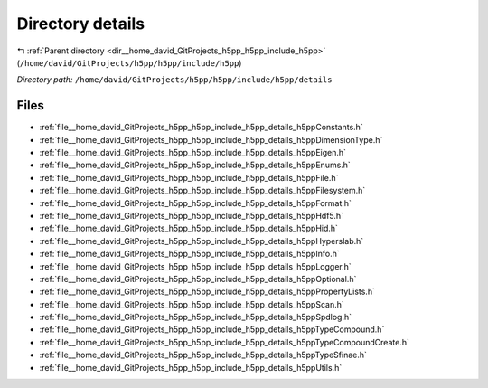 .. _dir__home_david_GitProjects_h5pp_h5pp_include_h5pp_details:


Directory details
=================


|exhale_lsh| :ref:`Parent directory <dir__home_david_GitProjects_h5pp_h5pp_include_h5pp>` (``/home/david/GitProjects/h5pp/h5pp/include/h5pp``)

.. |exhale_lsh| unicode:: U+021B0 .. UPWARDS ARROW WITH TIP LEFTWARDS

*Directory path:* ``/home/david/GitProjects/h5pp/h5pp/include/h5pp/details``


Files
-----

- :ref:`file__home_david_GitProjects_h5pp_h5pp_include_h5pp_details_h5ppConstants.h`
- :ref:`file__home_david_GitProjects_h5pp_h5pp_include_h5pp_details_h5ppDimensionType.h`
- :ref:`file__home_david_GitProjects_h5pp_h5pp_include_h5pp_details_h5ppEigen.h`
- :ref:`file__home_david_GitProjects_h5pp_h5pp_include_h5pp_details_h5ppEnums.h`
- :ref:`file__home_david_GitProjects_h5pp_h5pp_include_h5pp_details_h5ppFile.h`
- :ref:`file__home_david_GitProjects_h5pp_h5pp_include_h5pp_details_h5ppFilesystem.h`
- :ref:`file__home_david_GitProjects_h5pp_h5pp_include_h5pp_details_h5ppFormat.h`
- :ref:`file__home_david_GitProjects_h5pp_h5pp_include_h5pp_details_h5ppHdf5.h`
- :ref:`file__home_david_GitProjects_h5pp_h5pp_include_h5pp_details_h5ppHid.h`
- :ref:`file__home_david_GitProjects_h5pp_h5pp_include_h5pp_details_h5ppHyperslab.h`
- :ref:`file__home_david_GitProjects_h5pp_h5pp_include_h5pp_details_h5ppInfo.h`
- :ref:`file__home_david_GitProjects_h5pp_h5pp_include_h5pp_details_h5ppLogger.h`
- :ref:`file__home_david_GitProjects_h5pp_h5pp_include_h5pp_details_h5ppOptional.h`
- :ref:`file__home_david_GitProjects_h5pp_h5pp_include_h5pp_details_h5ppPropertyLists.h`
- :ref:`file__home_david_GitProjects_h5pp_h5pp_include_h5pp_details_h5ppScan.h`
- :ref:`file__home_david_GitProjects_h5pp_h5pp_include_h5pp_details_h5ppSpdlog.h`
- :ref:`file__home_david_GitProjects_h5pp_h5pp_include_h5pp_details_h5ppTypeCompound.h`
- :ref:`file__home_david_GitProjects_h5pp_h5pp_include_h5pp_details_h5ppTypeCompoundCreate.h`
- :ref:`file__home_david_GitProjects_h5pp_h5pp_include_h5pp_details_h5ppTypeSfinae.h`
- :ref:`file__home_david_GitProjects_h5pp_h5pp_include_h5pp_details_h5ppUtils.h`


